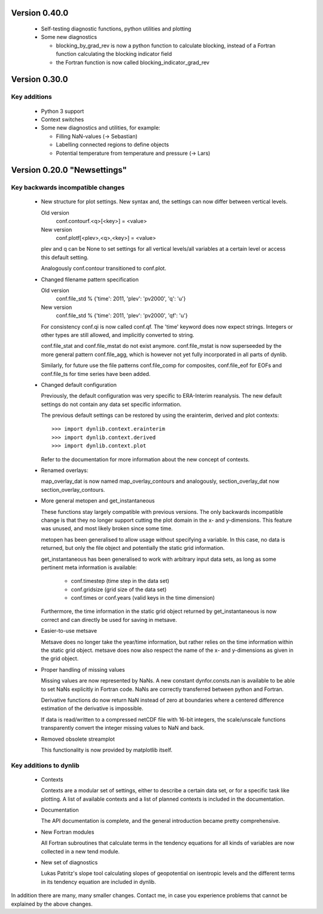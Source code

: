 Version 0.40.0
==============

 * Self-testing diagnostic functions, python utilities and plotting

 * Some new diagnostics

   - blocking_by_grad_rev is now a python function to calculate blocking, 
     instead of a Fortran function calculating the blocking indicator field
   - the Fortran function is now called blocking_indicator_grad_rev


Version 0.30.0
==============

Key additions
-------------

 * Python 3 support

 * Context switches

 * Some new diagnostics and utilities, for example:
   
   - Filling NaN-values (-> Sebastian)
   - Labelling connected regions to define objects
   - Potential temperature from temperature and pressure (-> Lars)


Version 0.20.0 "Newsettings"
============================

Key backwards incompatible changes
----------------------------------

 * New structure for plot settings. New syntax and, the settings can now differ 
   between vertical levels.

   Old version
      conf.contourf.<q>[<key>] = <value>
   New version
      conf.plotf[<plev>,<q>,<key>] = <value>

   plev and q can be None to set settings for all vertical levels/all variables 
   at a certain level or access this default setting.

   Analogously conf.contour transitioned to conf.plot.

 * Changed filename pattern specification

   Old version
      conf.file_std % {'time': 2011, 'plev': 'pv2000', 'q': 'u'}
   New version
      conf.file_std % {'time': 2011, 'plev': 'pv2000', 'qf': 'u'}

   For consistency conf.qi is now called conf.qf. The 'time' keyword does now
   expect strings. Integers or other types are still allowed, and implicitly
   converted to string.

   conf.file_stat and conf.file_mstat do not exist anymore. conf.file_mstat is 
   now superseeded by the more general pattern conf.file_agg, which is however 
   not yet fully incorporated in all parts of dynlib.

   Similarly, for future use the file patterns conf.file_comp for composites, 
   conf.file_eof for EOFs and conf.file_ts for time series have been added.

 * Changed default configuration

   Previously, the default configuration was very specific to ERA-Interim 
   reanalysis. The new default settings do not contain any data set specific 
   information.
   
   The previous default settings can be restored by using the erainterim, 
   derived and plot contexts::

      >>> import dynlib.context.erainterim
      >>> import dynlib.context.derived
      >>> import dynlib.context.plot

   Refer to the documentation for more information about the new concept of 
   contexts.

 * Renamed overlays:
   
   map_overlay_dat is now named map_overlay_contours and analogously, 
   section_overlay_dat now section_overlay_contours.

 * More general metopen and get_instantaneous

   These functions stay largely compatible with previous versions. The only
   backwards incompatible change is that they no longer support cutting the 
   plot domain in the x- and y-dimensions. This feature was unused, and most
   likely broken since some time.

   metopen has been generalised to allow usage without specifying a variable.
   In this case, no data is returned, but only the file object and potentially
   the static grid information.

   get_instantaneous has been generalised to work with arbitrary input data
   sets, as long as some pertinent meta information is available:

    * conf.timestep (time step in the data set)
    * conf.gridsize (grid size of the data set)
    * conf.times or conf.years (valid keys in the time dimension)

   Furthermore, the time information in the static grid object returned by
   get_instantaneous is now correct and can directly be used for saving in
   metsave.

 * Easier-to-use metsave

   Metsave does no longer take the year/time information, but rather relies
   on the time information within the static grid object. metsave does now
   also respect the name of the x- and y-dimensions as given in the grid
   object. 

 * Proper handling of missing values

   Missing values are now represented by NaNs. A new constant
   dynfor.consts.nan is available to be able to set NaNs explicitly in Fortran
   code. NaNs are correctly transferred between python and Fortran. 

   Derivative functions do now return NaN instead of zero at boundaries where a
   centered difference estimation of the derivative is impossible.

   If data is read/written to a compressed netCDF file with 16-bit integers,
   the scale/unscale functions transparently convert the integer missing
   values to NaN and back.
 
 * Removed obsolete streamplot
   
   This functionality is now provided by matplotlib itself.


Key additions to dynlib
-----------------------

 * Contexts

   Contexts are a modular set of settings, either to describe a certain data 
   set, or for a specific task like plotting. A list of available contexts and 
   a list of planned contexts is included in the documentation.

 * Documentation

   The API documentation is complete, and the general introduction became 
   pretty comprehensive. 

 * New Fortran modules

   All Fortran subroutines that calculate terms in the tendency equations for 
   all kinds of variables are now collected in a new tend module.

 * New set of diagnostics

   Lukas Patritz's slope tool calculating slopes of geopotential on isentropic 
   levels and the different terms in its tendency equation are included in 
   dynlib.


In addition there are many, many smaller changes. Contact me, in case you
experience problems that cannot be explained by the above changes.
